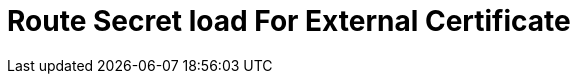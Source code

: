 // Module included in the following assemblies:
//
// * ingress/routes.adoc

:_mod-docs-content-type: CONCEPT
[id="nw-ingress-route-secret-load-external-cert_{context}"]
= Route Secret load For External Certificate